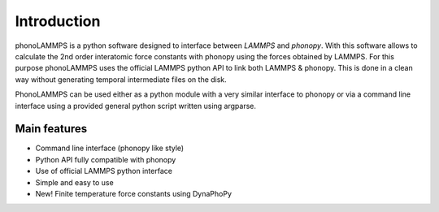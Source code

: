 .. highlight:: rst

Introduction
============

phonoLAMMPS is a python software designed to interface between *LAMMPS* and *phonopy*. With this software allows
to calculate the 2nd order interatomic force constants with phonopy using the forces obtained by LAMMPS.
For this purpose phonoLAMMPS uses the official LAMMPS python API to link both LAMMPS & phonopy.
This is done in a clean way without generating temporal intermediate files on the disk.

PhonoLAMMPS can be used either as a python module with a very similar interface to phonopy or
via a command line interface using a provided general python script written using argparse.

Main features
-------------
- Command line interface (phonopy like style)
- Python API fully compatible with phonopy
- Use of official LAMMPS python interface
- Simple and easy to use
- New! Finite temperature force constants using DynaPhoPy

